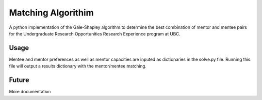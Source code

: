 *****
Matching Algorithim
*****

A python implementation of the Gale-Shapley algorithm to determine the best combination of mentor and mentee pairs for the Undergraduate Research Opportunities Research Experience program at UBC.

Usage
########

.. image:: docs/img/inputs_outputs.png
    :align: center
    :alt: schematic

Mentee and mentor preferences as well as mentor capacities are inputed as dictionaries in the solve.py file. Running this file will output a results dictionary with the mentor/mentee matching. 

Future
########
More documentation
